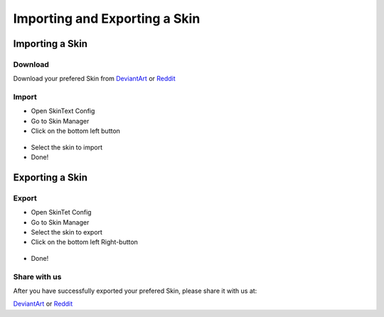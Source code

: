 ==============================
Importing and Exporting a Skin
==============================

----------------
Importing a Skin
----------------

********
Download
********

Download your prefered Skin from `DeviantArt <https://www.deviantart.com>`_ or `Reddit <https://www.reddit.com/>`_

******
Import
******

- Open SkinText Config
- Go to Skin Manager
- Click on the bottom left button

 .. image:: http://docutils.sourceforge.net/docs/user/rst/images/ball1.gif

- Select the skin to import
- Done!

----------------
Exporting a Skin
----------------

******
Export
******

- Open SkinTet Config
- Go to Skin Manager
- Select the skin to export
- Click on the bottom left Right-button

 .. image:: http://docutils.sourceforge.net/docs/user/rst/images/ball1.gif

- Done!

*************
Share with us
*************

After you have successfully exported your prefered Skin, please share it with us at:

`DeviantArt <https://www.deviantart.com>`_ or `Reddit <https://www.reddit.com/>`_